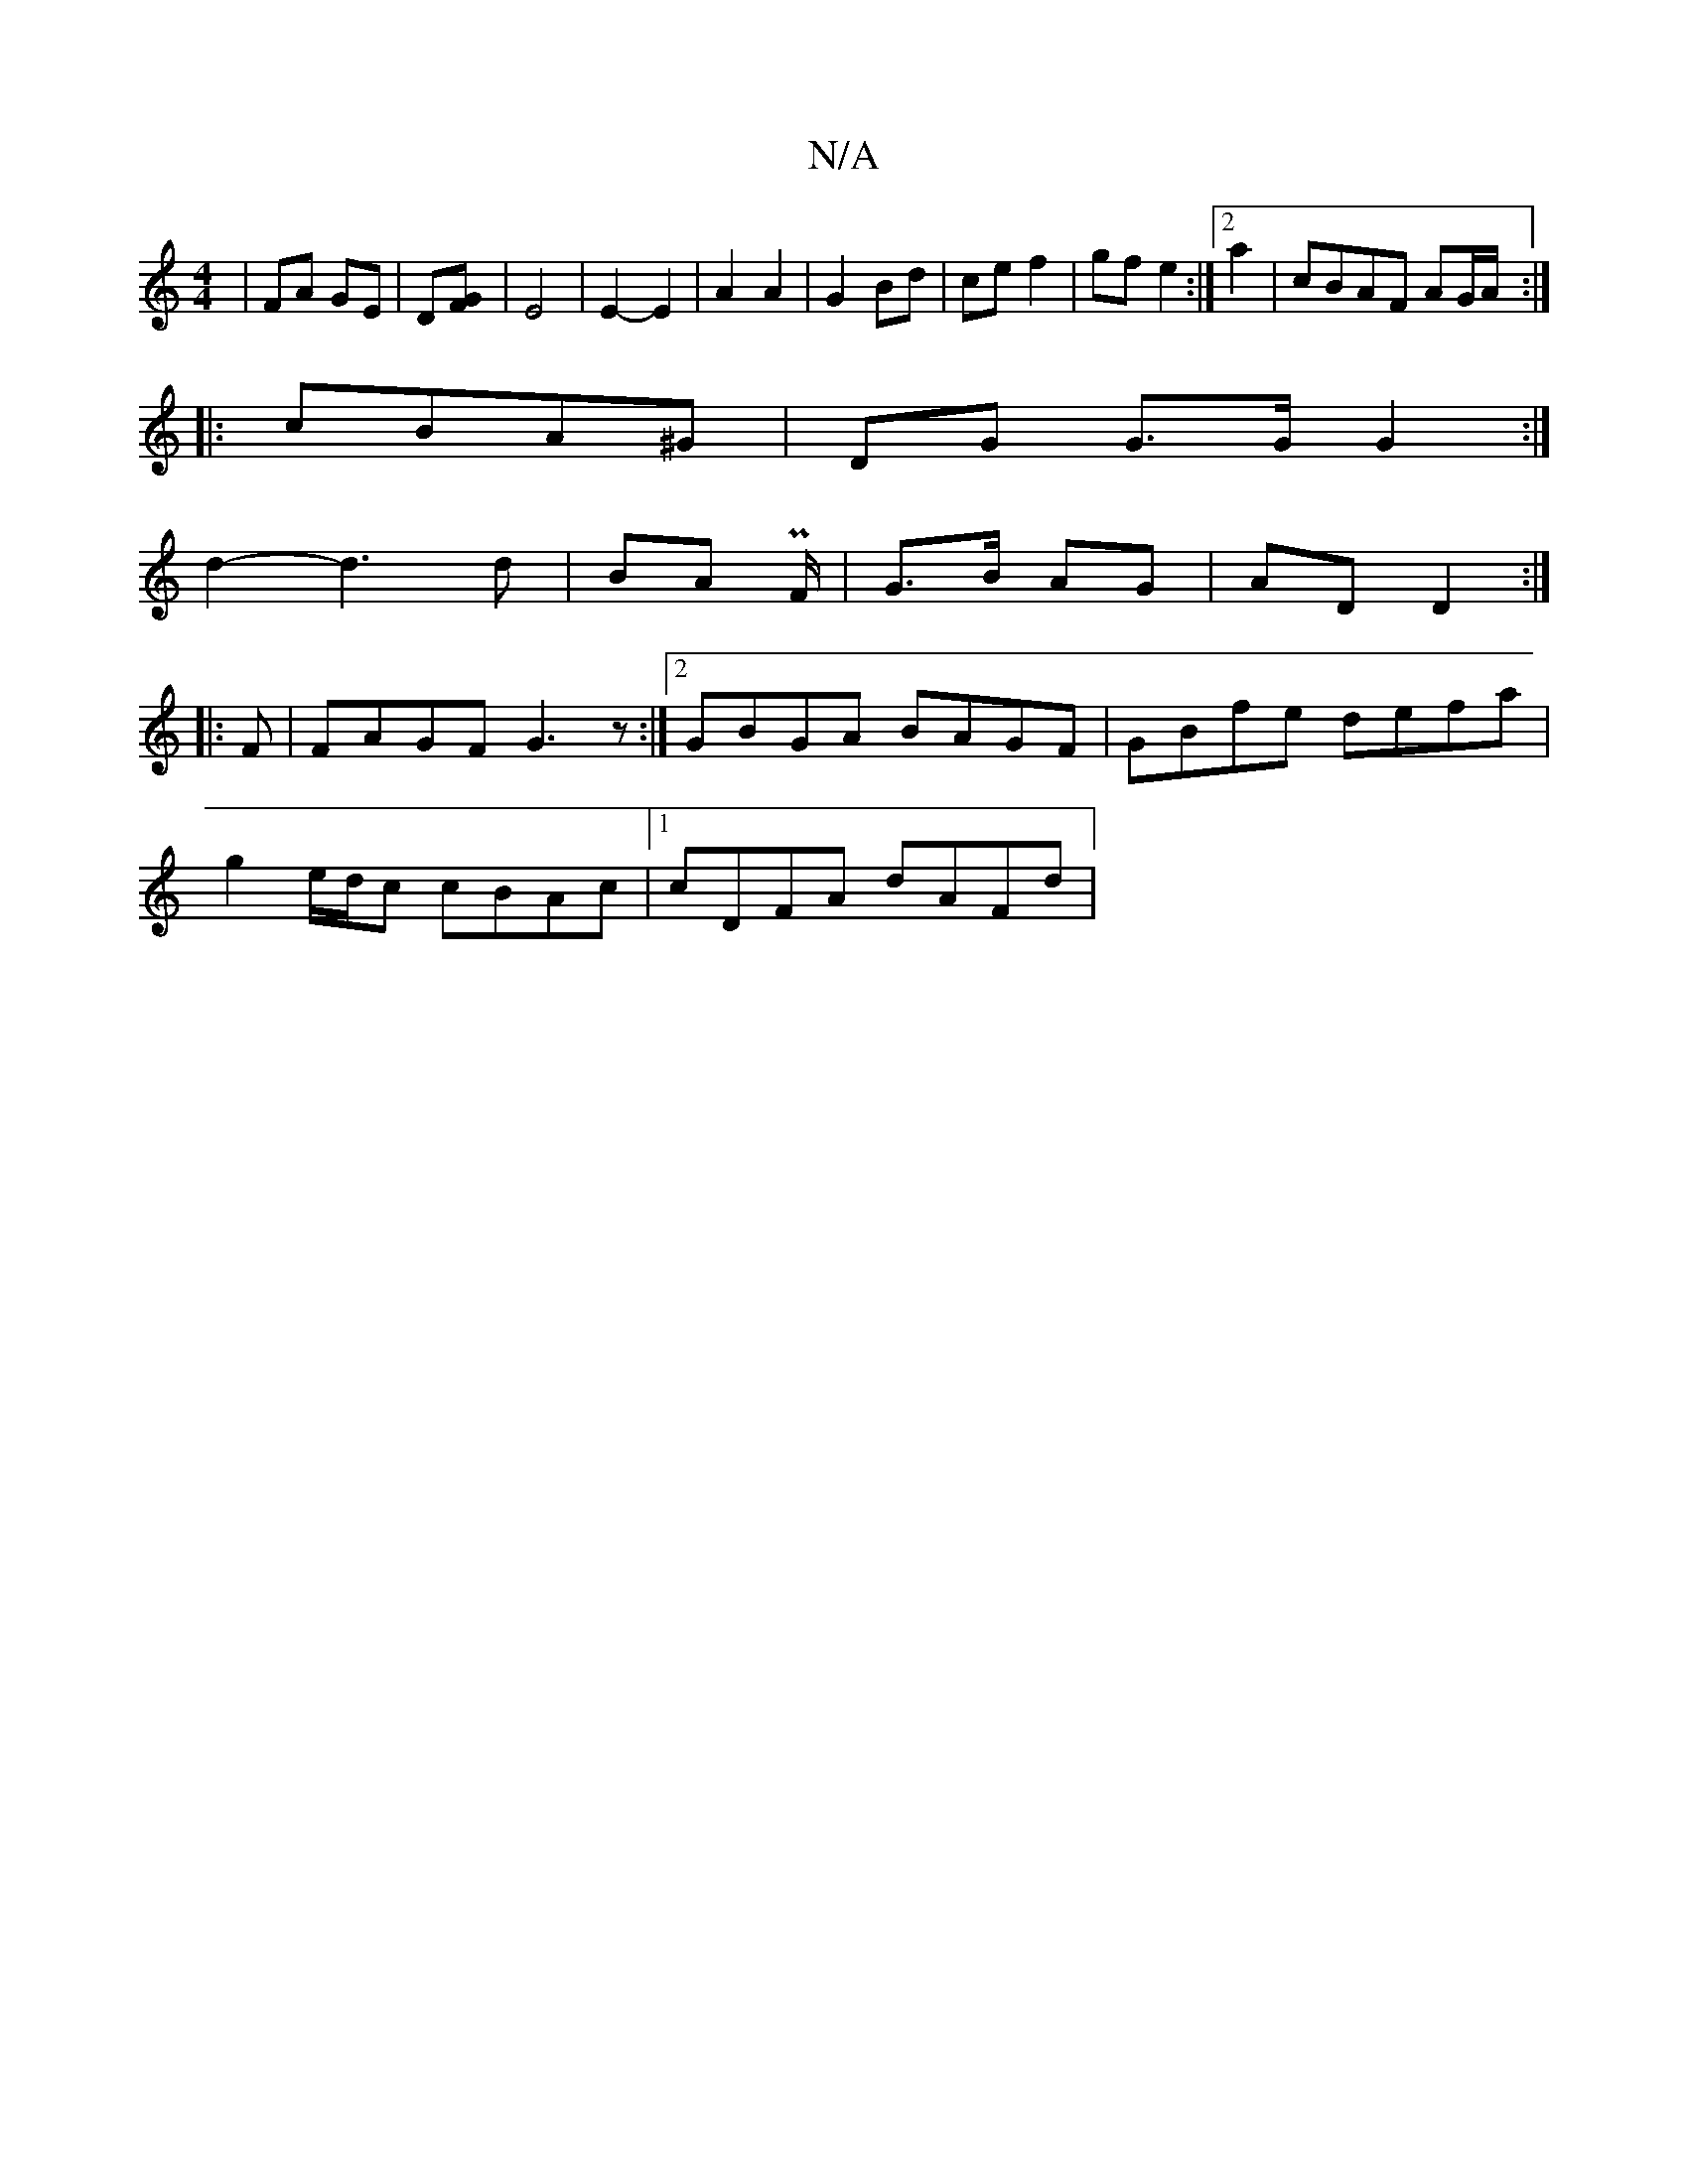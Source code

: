 X:1
T:N/A
M:4/4
R:N/A
K:Cmajor
|FA GE|D[GF] | E4 | E2- E2 | A2 A2 | G2 Bd | ce f2 | gf e2 :|[2 a2|cBAF AG/A/:|
|:cBA^G | DG G>G G2:|
d2- d3 d|BA PF/|G>B AG|AD D2 :|
|:F | FAGF G3z :|2 GBGA BAGF|GBfe defa|
g2 e/d/c cBAc|1 cDFA dAFd|